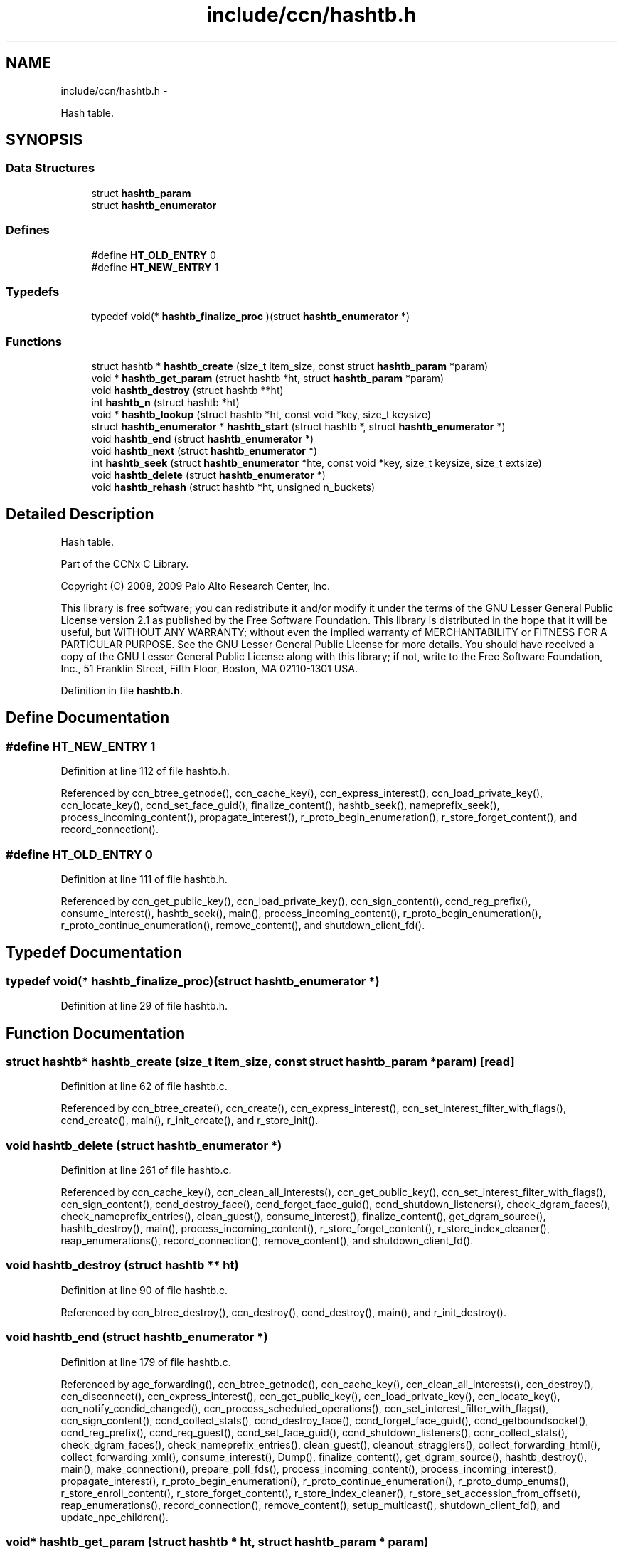 .TH "include/ccn/hashtb.h" 3 "4 Feb 2013" "Version 0.7.1" "Content-Centric Networking in C" \" -*- nroff -*-
.ad l
.nh
.SH NAME
include/ccn/hashtb.h \- 
.PP
Hash table.  

.SH SYNOPSIS
.br
.PP
.SS "Data Structures"

.in +1c
.ti -1c
.RI "struct \fBhashtb_param\fP"
.br
.ti -1c
.RI "struct \fBhashtb_enumerator\fP"
.br
.in -1c
.SS "Defines"

.in +1c
.ti -1c
.RI "#define \fBHT_OLD_ENTRY\fP   0"
.br
.ti -1c
.RI "#define \fBHT_NEW_ENTRY\fP   1"
.br
.in -1c
.SS "Typedefs"

.in +1c
.ti -1c
.RI "typedef void(* \fBhashtb_finalize_proc\fP )(struct \fBhashtb_enumerator\fP *)"
.br
.in -1c
.SS "Functions"

.in +1c
.ti -1c
.RI "struct hashtb * \fBhashtb_create\fP (size_t item_size, const struct \fBhashtb_param\fP *param)"
.br
.ti -1c
.RI "void * \fBhashtb_get_param\fP (struct hashtb *ht, struct \fBhashtb_param\fP *param)"
.br
.ti -1c
.RI "void \fBhashtb_destroy\fP (struct hashtb **ht)"
.br
.ti -1c
.RI "int \fBhashtb_n\fP (struct hashtb *ht)"
.br
.ti -1c
.RI "void * \fBhashtb_lookup\fP (struct hashtb *ht, const void *key, size_t keysize)"
.br
.ti -1c
.RI "struct \fBhashtb_enumerator\fP * \fBhashtb_start\fP (struct hashtb *, struct \fBhashtb_enumerator\fP *)"
.br
.ti -1c
.RI "void \fBhashtb_end\fP (struct \fBhashtb_enumerator\fP *)"
.br
.ti -1c
.RI "void \fBhashtb_next\fP (struct \fBhashtb_enumerator\fP *)"
.br
.ti -1c
.RI "int \fBhashtb_seek\fP (struct \fBhashtb_enumerator\fP *hte, const void *key, size_t keysize, size_t extsize)"
.br
.ti -1c
.RI "void \fBhashtb_delete\fP (struct \fBhashtb_enumerator\fP *)"
.br
.ti -1c
.RI "void \fBhashtb_rehash\fP (struct hashtb *ht, unsigned n_buckets)"
.br
.in -1c
.SH "Detailed Description"
.PP 
Hash table. 

Part of the CCNx C Library.
.PP
Copyright (C) 2008, 2009 Palo Alto Research Center, Inc.
.PP
This library is free software; you can redistribute it and/or modify it under the terms of the GNU Lesser General Public License version 2.1 as published by the Free Software Foundation. This library is distributed in the hope that it will be useful, but WITHOUT ANY WARRANTY; without even the implied warranty of MERCHANTABILITY or FITNESS FOR A PARTICULAR PURPOSE. See the GNU Lesser General Public License for more details. You should have received a copy of the GNU Lesser General Public License along with this library; if not, write to the Free Software Foundation, Inc., 51 Franklin Street, Fifth Floor, Boston, MA 02110-1301 USA. 
.PP
Definition in file \fBhashtb.h\fP.
.SH "Define Documentation"
.PP 
.SS "#define HT_NEW_ENTRY   1"
.PP
Definition at line 112 of file hashtb.h.
.PP
Referenced by ccn_btree_getnode(), ccn_cache_key(), ccn_express_interest(), ccn_load_private_key(), ccn_locate_key(), ccnd_set_face_guid(), finalize_content(), hashtb_seek(), nameprefix_seek(), process_incoming_content(), propagate_interest(), r_proto_begin_enumeration(), r_store_forget_content(), and record_connection().
.SS "#define HT_OLD_ENTRY   0"
.PP
Definition at line 111 of file hashtb.h.
.PP
Referenced by ccn_get_public_key(), ccn_load_private_key(), ccn_sign_content(), ccnd_reg_prefix(), consume_interest(), hashtb_seek(), main(), process_incoming_content(), r_proto_begin_enumeration(), r_proto_continue_enumeration(), remove_content(), and shutdown_client_fd().
.SH "Typedef Documentation"
.PP 
.SS "typedef void(* \fBhashtb_finalize_proc\fP)(struct \fBhashtb_enumerator\fP *)"
.PP
Definition at line 29 of file hashtb.h.
.SH "Function Documentation"
.PP 
.SS "struct hashtb* hashtb_create (size_t item_size, const struct \fBhashtb_param\fP * param)\fC [read]\fP"
.PP
Definition at line 62 of file hashtb.c.
.PP
Referenced by ccn_btree_create(), ccn_create(), ccn_express_interest(), ccn_set_interest_filter_with_flags(), ccnd_create(), main(), r_init_create(), and r_store_init().
.SS "void hashtb_delete (struct \fBhashtb_enumerator\fP *)"
.PP
Definition at line 261 of file hashtb.c.
.PP
Referenced by ccn_cache_key(), ccn_clean_all_interests(), ccn_get_public_key(), ccn_set_interest_filter_with_flags(), ccn_sign_content(), ccnd_destroy_face(), ccnd_forget_face_guid(), ccnd_shutdown_listeners(), check_dgram_faces(), check_nameprefix_entries(), clean_guest(), consume_interest(), finalize_content(), get_dgram_source(), hashtb_destroy(), main(), process_incoming_content(), r_store_forget_content(), r_store_index_cleaner(), reap_enumerations(), record_connection(), remove_content(), and shutdown_client_fd().
.SS "void hashtb_destroy (struct hashtb ** ht)"
.PP
Definition at line 90 of file hashtb.c.
.PP
Referenced by ccn_btree_destroy(), ccn_destroy(), ccnd_destroy(), main(), and r_init_destroy().
.SS "void hashtb_end (struct \fBhashtb_enumerator\fP *)"
.PP
Definition at line 179 of file hashtb.c.
.PP
Referenced by age_forwarding(), ccn_btree_getnode(), ccn_cache_key(), ccn_clean_all_interests(), ccn_destroy(), ccn_disconnect(), ccn_express_interest(), ccn_get_public_key(), ccn_load_private_key(), ccn_locate_key(), ccn_notify_ccndid_changed(), ccn_process_scheduled_operations(), ccn_set_interest_filter_with_flags(), ccn_sign_content(), ccnd_collect_stats(), ccnd_destroy_face(), ccnd_forget_face_guid(), ccnd_getboundsocket(), ccnd_reg_prefix(), ccnd_req_guest(), ccnd_set_face_guid(), ccnd_shutdown_listeners(), ccnr_collect_stats(), check_dgram_faces(), check_nameprefix_entries(), clean_guest(), cleanout_stragglers(), collect_forwarding_html(), collect_forwarding_xml(), consume_interest(), Dump(), finalize_content(), get_dgram_source(), hashtb_destroy(), main(), make_connection(), prepare_poll_fds(), process_incoming_content(), process_incoming_interest(), propagate_interest(), r_proto_begin_enumeration(), r_proto_continue_enumeration(), r_proto_dump_enums(), r_store_enroll_content(), r_store_forget_content(), r_store_index_cleaner(), r_store_set_accession_from_offset(), reap_enumerations(), record_connection(), remove_content(), setup_multicast(), shutdown_client_fd(), and update_npe_children().
.SS "void* hashtb_get_param (struct hashtb * ht, struct \fBhashtb_param\fP * param)"
.PP
Definition at line 82 of file hashtb.c.
.PP
Referenced by finalize_accession(), finalize_content(), finalize_face(), finalize_interest(), finalize_nameprefix(), finalize_node(), finally(), and r_fwd_finalize_nameprefix().
.SS "void* hashtb_lookup (struct hashtb * ht, const void * key, size_t keysize)"
.PP
Definition at line 115 of file hashtb.c.
.PP
Referenced by ccn_btree_rnode(), ccn_check_pub_arrival(), ccn_dispatch_message(), ccn_locate_key(), ccnd_debug_ccnb(), ccnd_faceid_from_guid(), ccnd_req_unreg(), content_from_accession(), do_deferred_write(), faceid_from_fd(), main(), match_interests(), process_incoming_interest(), process_input(), r_match_match_interests(), r_store_content_from_accession(), and r_store_look().
.SS "int hashtb_n (struct hashtb * ht)"
.PP
Definition at line 109 of file hashtb.c.
.PP
Referenced by ccn_btree_check(), clean_daemon(), cleanout_stragglers(), collect_stats_html(), collect_stats_xml(), Dump(), expire_content(), prepare_poll_fds(), process_incoming_content(), r_store_index_cleaner(), reap_enumerations(), and test_btree_init().
.SS "void hashtb_next (struct \fBhashtb_enumerator\fP *)"
.PP
Definition at line 203 of file hashtb.c.
.PP
Referenced by age_forwarding(), ccn_clean_all_interests(), ccn_destroy(), ccn_disconnect(), ccn_notify_ccndid_changed(), ccn_process_scheduled_operations(), ccnd_collect_stats(), ccnd_getboundsocket(), ccnd_shutdown_listeners(), ccnr_collect_stats(), check_dgram_faces(), check_nameprefix_entries(), collect_forwarding_html(), collect_forwarding_xml(), Dump(), make_connection(), prepare_poll_fds(), r_proto_dump_enums(), r_store_index_cleaner(), reap_enumerations(), setup_multicast(), and update_npe_children().
.SS "void hashtb_rehash (struct hashtb * ht, unsigned n_buckets)"
.PP
Definition at line 286 of file hashtb.c.
.PP
Referenced by hashtb_seek().
.SS "int hashtb_seek (struct \fBhashtb_enumerator\fP * hte, const void * key, size_t keysize, size_t extsize)"
.PP
Definition at line 217 of file hashtb.c.
.PP
Referenced by ccn_btree_getnode(), ccn_cache_key(), ccn_express_interest(), ccn_get_public_key(), ccn_load_private_key(), ccn_locate_key(), ccn_set_interest_filter_with_flags(), ccn_sign_content(), ccnd_destroy_face(), ccnd_forget_face_guid(), ccnd_req_guest(), ccnd_set_face_guid(), clean_guest(), cleanout_stragglers(), consume_interest(), finalize_content(), get_dgram_source(), main(), nameprefix_seek(), process_incoming_content(), propagate_interest(), r_proto_begin_enumeration(), r_proto_continue_enumeration(), r_store_enroll_content(), r_store_forget_content(), r_store_set_accession_from_offset(), record_connection(), remove_content(), and shutdown_client_fd().
.SS "struct \fBhashtb_enumerator\fP* hashtb_start (struct hashtb *, struct \fBhashtb_enumerator\fP *)\fC [read]\fP"
.PP
Definition at line 166 of file hashtb.c.
.PP
Referenced by age_forwarding(), ccn_btree_getnode(), ccn_cache_key(), ccn_clean_all_interests(), ccn_destroy(), ccn_disconnect(), ccn_express_interest(), ccn_get_public_key(), ccn_load_private_key(), ccn_locate_key(), ccn_notify_ccndid_changed(), ccn_process_scheduled_operations(), ccn_set_interest_filter_with_flags(), ccn_sign_content(), ccnd_collect_stats(), ccnd_destroy_face(), ccnd_forget_face_guid(), ccnd_getboundsocket(), ccnd_reg_prefix(), ccnd_req_guest(), ccnd_set_face_guid(), ccnd_shutdown_listeners(), ccnr_collect_stats(), check_dgram_faces(), check_nameprefix_entries(), clean_guest(), cleanout_stragglers(), collect_forwarding_html(), collect_forwarding_xml(), consume_interest(), Dump(), finalize_content(), get_dgram_source(), hashtb_destroy(), main(), make_connection(), prepare_poll_fds(), process_incoming_content(), process_incoming_interest(), propagate_interest(), r_proto_begin_enumeration(), r_proto_continue_enumeration(), r_proto_dump_enums(), r_store_enroll_content(), r_store_forget_content(), r_store_index_cleaner(), r_store_set_accession_from_offset(), reap_enumerations(), record_connection(), remove_content(), setup_multicast(), shutdown_client_fd(), and update_npe_children().
.SH "Author"
.PP 
Generated automatically by Doxygen for Content-Centric Networking in C from the source code.
